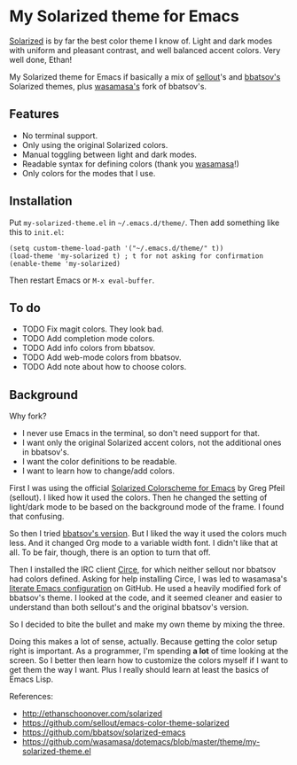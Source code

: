 * My Solarized theme for Emacs

[[http://ethanschoonover.com/solarized][Solarized]] is by far the best color theme I know of. Light and dark
modes with uniform and pleasant contrast, and well balanced accent
colors. Very well done, Ethan!

My Solarized theme for Emacs if basically a mix of [[https://github.com/sellout/emacs-color-theme-solarized][sellout]]'s and
[[https://github.com/bbatsov/solarized-emacs][bbatsov's]] Solarized themes, plus [[https://github.com/wasamasa/dotemacs][wasamasa's]] fork of bbatsov's.

** Features

- No terminal support.
- Only using the original Solarized colors.
- Manual toggling between light and dark modes.
- Readable syntax for defining colors (thank you [[https://github.com/wasamasa/dotemacs/blob/master/theme/my-solarized-theme.el][wasamasa]]!)
- Only colors for the modes that I use.

** Installation

Put =my-solarized-theme.el= in =~/.emacs.d/theme/=. Then add something
like this to =init.el=:

#+BEGIN_SRC elisp
(setq custom-theme-load-path '("~/.emacs.d/theme/" t))
(load-theme 'my-solarized t) ; t for not asking for confirmation
(enable-theme 'my-solarized)
#+END_SRC

Then restart Emacs or =M-x eval-buffer=.

** To do

- TODO Fix magit colors. They look bad.
- TODO Add completion mode colors.
- TODO Add info colors from bbatsov.
- TODO Add web-mode colors from bbatsov.
- TODO Add note about how to choose colors.

** Background

Why fork?

- I never use Emacs in the terminal, so don't need support for that.
- I want only the original Solarized accent colors, not the additional
  ones in bbatsov's.
- I want the color definitions to be readable.
- I want to learn how to change/add colors.

First I was using the official [[https://github.com/sellout/emacs-color-theme-solarized][Solarized Colorscheme for Emacs]] by Greg
Pfeil (sellout). I liked how it used the colors. Then he changed the
setting of light/dark mode to be based on the background mode of the
frame. I found that confusing.

So then I tried [[https://github.com/bbatsov/solarized-emacs][bbatsov's version]]. But I liked the way it used the
colors much less. And it changed Org mode to a variable width font. I
didn't like that at all. To be fair, though, there is an option to
turn that off.

Then I installed the IRC client [[https://github.com/jorgenschaefer/circe][Circe]], for which neither sellout nor
bbatsov had colors defined. Asking for help installing Circe, I was
led to wasamasa's [[https://github.com/wasamasa/dotemacs][literate Emacs configuration]] on GitHub. He used a
heavily modified fork of bbatsov's theme. I looked at the code, and it
seemed cleaner and easier to understand than both sellout's and the
original bbatsov's version.

So I decided to bite the bullet and make my own theme by mixing the
three.

Doing this makes a lot of sense, actually. Because getting the color
setup right is important. As a programmer, I'm spending *a lot* of
time looking at the screen. So I better then learn how to customize
the colors myself if I want to get them the way I want. Plus I really
should learn at least the basics of Emacs Lisp.

References:

    * http://ethanschoonover.com/solarized
    * https://github.com/sellout/emacs-color-theme-solarized
    * https://github.com/bbatsov/solarized-emacs
    * https://github.com/wasamasa/dotemacs/blob/master/theme/my-solarized-theme.el



